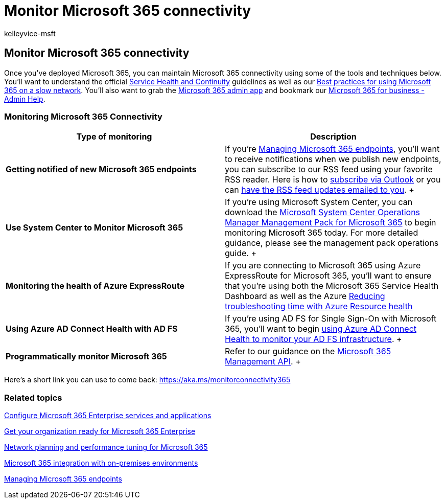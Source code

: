 = Monitor Microsoft 365 connectivity
:audience: ITPro
:author: kelleyvice-msft
:description: In this article, you will learn about the tools and techniques you can use to monitor and maintain Microsoft 365 connectivity.
:f1.keywords: ["CSH"]
:manager: scotv
:ms.assetid: 53cdb60c-a6b2-4848-b3ff-e7b75dc3fd1f
:ms.author: kvice
:ms.collection: Ent_O365
:ms.custom: ["Adm_O365", "seo-marvel-apr2020"]
:ms.date: 8/4/2020
:ms.localizationpriority: medium
:ms.service: microsoft-365-enterprise
:ms.topic: conceptual
:search.appverid: ["MET150", "MOE150", "BCS160"]

== Monitor Microsoft 365 connectivity

Once you've deployed Microsoft 365, you can maintain Microsoft 365 connectivity using some of the tools and techniques below.
You'll want to understand the official link:/office365/servicedescriptions/office-365-platform-service-description/service-health-and-continuity[Service Health and Continuity] guidelines as well as our https://support.office.com/article/fd16c8d2-4799-4c39-8fd7-045f06640166[Best practices for using Microsoft 365 on a slow network].
You'll also want to grab the https://blogs.office.com/2015/03/13/administer-on-the-go-with-the-updated-office-365-admin-app/[Microsoft 365 admin app] and bookmark our https://support.office.com/article/17d3ff3f-3601-466e-b5a1-482b31cfb791[Microsoft 365 for business - Admin Help].

=== Monitoring Microsoft 365 Connectivity

|===
| Type of monitoring | Description

| *Getting notified of new Microsoft 365 endpoints* +
| If you're https://support.office.com/article/99cab9d4-ef59-4207-9f2b-3728eb46bf9a[Managing Microsoft 365 endpoints], you'll want to receive notifications when we publish new endpoints, you can subscribe to our RSS feed using your favorite RSS reader.
Here is how to https://go.microsoft.com/fwlink/p/?LinkId=532416[subscribe via Outlook] or you can https://go.microsoft.com/fwlink/p/?LinkId=532417[have the RSS feed updates emailed to you].
+

| *Use System Center to Monitor Microsoft 365* +
| If you're using Microsoft System Center, you can download the https://www.microsoft.com/download/details.aspx?id=103379[Microsoft System Center Operations Manager Management Pack for Microsoft 365] to begin monitoring Microsoft 365 today.
For more detailed guidance, please see the management pack operations guide.
+

| *Monitoring the health of Azure ExpressRoute* +
| If you are connecting to Microsoft 365 using Azure ExpressRoute for Microsoft 365, you'll want to ensure that you're using both the Microsoft 365 Service Health Dashboard as well as the Azure https://azure.microsoft.com/blog/reduce-troubleshooting-time-with-azure-resource-health/[Reducing troubleshooting time with Azure Resource health] +

| *Using Azure AD Connect Health with AD FS* +
| If you're using AD FS for Single Sign-On with Microsoft 365, you'll want to begin link:/azure/active-directory/hybrid/how-to-connect-health-adfs[using Azure AD Connect Health to monitor your AD FS infrastructure].
+

| *Programmatically monitor Microsoft 365* +
| Refer to our guidance on the link:/office/office-365-management-api/office-365-management-apis-overview[Microsoft 365 Management API].
+
|===

Here's a short link you can use to come back: link:[https://aka.ms/monitorconnectivity365]

=== Related topics

xref:configure-services-and-applications.adoc[Configure Microsoft 365 Enterprise services and applications]

xref:get-your-organization-ready-for-office-365.adoc[Get your organization ready for Microsoft 365 Enterprise]

xref:network-planning-and-performance.adoc[Network planning and performance tuning for Microsoft 365]

xref:microsoft-365-integration.adoc[Microsoft 365 integration with on-premises environments]

xref:managing-office-365-endpoints.adoc[Managing Microsoft 365 endpoints]
